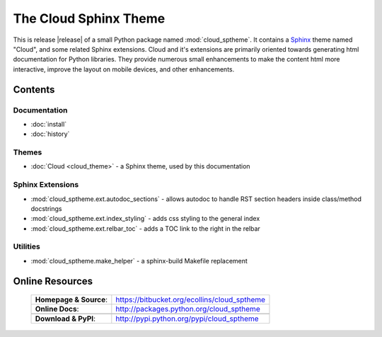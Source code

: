 ===============================================
The Cloud Sphinx Theme
===============================================

.. rst-class:: dimmed

This is release |release| of a small Python package named
:mod:`cloud_sptheme`. It contains a `Sphinx <http://sphinx.pocoo.org/>`_ theme
named "Cloud", and some related Sphinx extensions. Cloud and it's extensions
are primarily oriented towards generating html documentation for Python libraries.
They provide numerous small enhancements to make the content html more interactive,
improve the layout on mobile devices, and other enhancements.

Contents
========

Documentation
-------------
* :doc:`install`
* :doc:`history`

Themes
------
* :doc:`Cloud <cloud_theme>` - a Sphinx theme, used by this documentation

Sphinx Extensions
-----------------
* :mod:`cloud_sptheme.ext.autodoc_sections` - allows autodoc to handle RST section headers inside class/method docstrings
* :mod:`cloud_sptheme.ext.index_styling` - adds css styling to the general index
* :mod:`cloud_sptheme.ext.relbar_toc` - adds a TOC link to the right in the relbar

Utilities
---------
* :mod:`cloud_sptheme.make_helper` - a sphinx-build Makefile replacement

.. rst-class:: dimmed

Online Resources
================

    .. rst-class:: html-plain-table

    ====================== ===================================================
    **Homepage & Source**: `<https://bitbucket.org/ecollins/cloud_sptheme>`_
    **Online Docs**:       `<http://packages.python.org/cloud_sptheme>`_
    ---------------------- ---------------------------------------------------
    ---------------------- ---------------------------------------------------
    **Download & PyPI**:    `<http://pypi.python.org/pypi/cloud_sptheme>`_
    ====================== ===================================================
